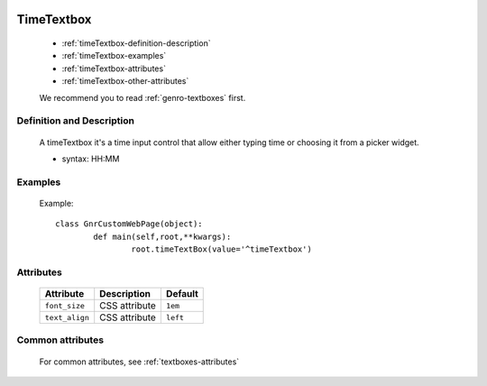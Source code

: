 	.. _genro-timetextbox:

=============
 TimeTextbox
=============

	- :ref:`timeTextbox-definition-description`

	- :ref:`timeTextbox-examples`

	- :ref:`timeTextbox-attributes`

	- :ref:`timeTextbox-other-attributes`

	We recommend you to read :ref:`genro-textboxes` first.
	
	.. _timeTextbox-definition-description:

Definition and Description
==========================

    A timeTextbox it's a time input control that allow either typing time or choosing it from a picker widget.
    
    - syntax: HH:MM

	.. _timeTextbox-examples:

Examples
========
    
	Example::

		class GnrCustomWebPage(object):
			def main(self,root,**kwargs):
				root.timeTextBox(value='^timeTextbox')

	.. _timeTextbox-attributes:

Attributes
==========

	+-----------------------+---------------------------------------------------------+-------------+
	|   Attribute           |          Description                                    |   Default   |
	+=======================+=========================================================+=============+
	| ``font_size``         | CSS attribute                                           |  ``1em``    |
	+-----------------------+---------------------------------------------------------+-------------+
	| ``text_align``        | CSS attribute                                           |  ``left``   |
	+-----------------------+---------------------------------------------------------+-------------+
	
	.. _timeTextbox-other-attributes:

Common attributes
=================

	For common attributes, see :ref:`textboxes-attributes`
